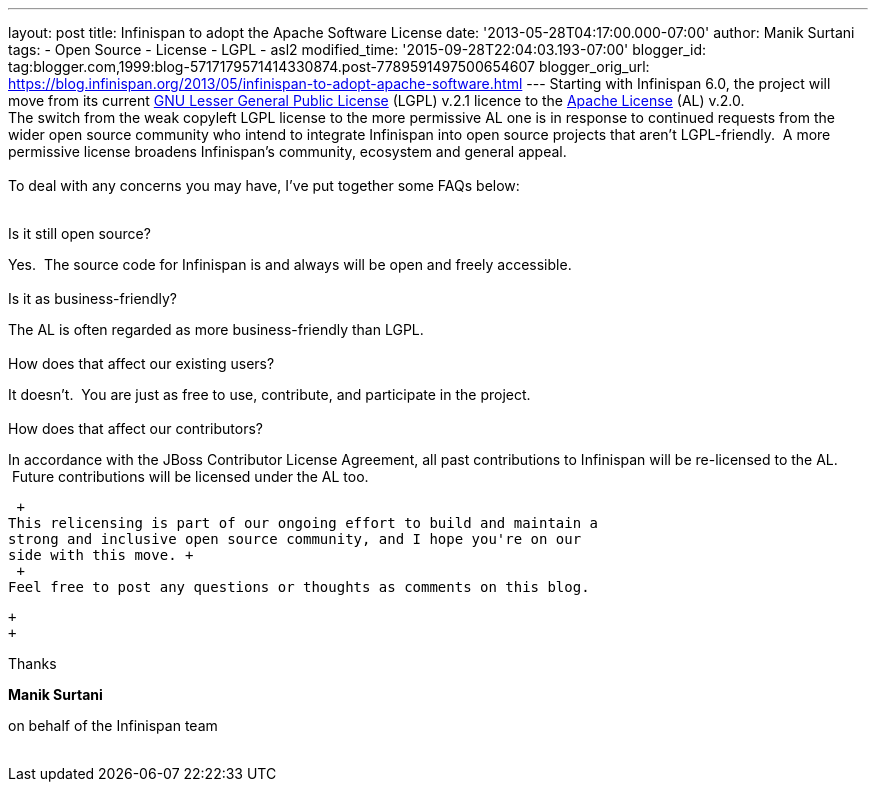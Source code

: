 ---
layout: post
title: Infinispan to adopt the Apache Software License
date: '2013-05-28T04:17:00.000-07:00'
author: Manik Surtani
tags:
- Open Source
- License
- LGPL
- asl2
modified_time: '2015-09-28T22:04:03.193-07:00'
blogger_id: tag:blogger.com,1999:blog-5717179571414330874.post-7789591497500654607
blogger_orig_url: https://blog.infinispan.org/2013/05/infinispan-to-adopt-apache-software.html
---
Starting with Infinispan 6.0, the project will move from its current
http://www.gnu.org/licenses/lgpl-2.1.html[GNU Lesser General Public
License] (LGPL) v.2.1 licence to the
http://www.apache.org/licenses/LICENSE-2.0.html[Apache License] (AL)
v.2.0. +
The switch from the weak copyleft LGPL license to the more permissive AL
one is in response to continued requests from the wider open source
community who intend to integrate Infinispan into open source projects
that aren’t LGPL-friendly.  A more permissive license broadens
Infinispan’s community, ecosystem and general appeal. +
 +
To deal with any concerns you may have, I've put together some FAQs
below: +
 +

Is it still open source?

Yes.  The source code for Infinispan is and always will be open and
freely accessible. +
 +
Is it as business-friendly?

The AL is often regarded as more business-friendly than LGPL. +
 +
How does that affect our existing users?

It doesn't.  You are just as free to use, contribute, and participate in
the project. +
 +
How does that affect our contributors?

In accordance with the JBoss Contributor License Agreement, all past
contributions to Infinispan will be re-licensed to the AL.  Future
contributions will be licensed under the AL too.

 +
This relicensing is part of our ongoing effort to build and maintain a
strong and inclusive open source community, and I hope you're on our
side with this move. +
 +
Feel free to post any questions or thoughts as comments on this blog.

 +
 +

Thanks

*Manik Surtani*

on behalf of the Infinispan team +
 +


